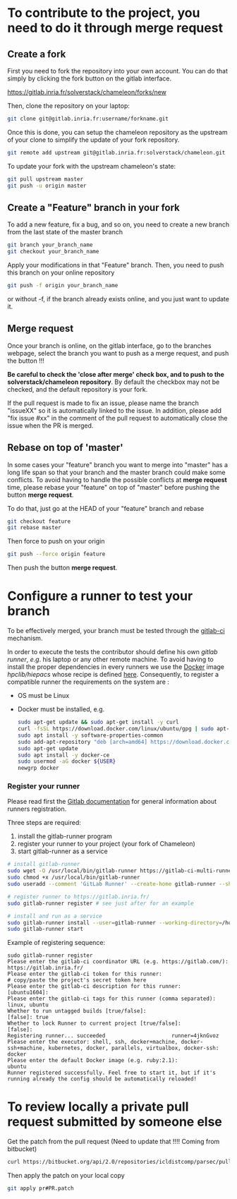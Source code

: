 * To contribute to the project, you need to do it through merge request
** Create a fork
   First you need to fork the repository into your own account. You can
   do that simply by clicking the fork button on the gitlab interface.

   https://gitlab.inria.fr/solverstack/chameleon/forks/new

   Then, clone the repository on your laptop:
   #+begin_src sh
   git clone git@gitlab.inria.fr:username/forkname.git
   #+end_src

   Once this is done, you can setup the chameleon repository as the
   upstream of your clone to simplify the update of your fork
   repository.
   #+begin_src sh
   git remote add upstream git@gitlab.inria.fr:solverstack/chameleon.git
   #+end_src

   To update your fork with the upstream chameleon's state:
   #+begin_src sh
   git pull upstream master
   git push -u origin master
   #+end_src

** Create a "Feature" branch in your fork

   To add a new feature, fix a bug, and so on, you need to create a
   new branch from the last state of the master branch
   #+begin_src sh
   git branch your_branch_name
   git checkout your_branch_name
   #+end_src

   Apply your modifications in that "Feature" branch. Then, you need
   to push this branch on your online repository
   #+begin_src sh
   git push -f origin your_branch_name
   #+end_src
   or without -f, if the branch already exists online, and you just
   want to update it.

** Merge request
   Once your branch is online, on the gitlab interface, go to the
   branches webpage, select the branch you want to push as a merge
   request, and push the button !!!

   *Be careful to check the 'close after merge' check box, and to push
   to the solverstack/chameleon repository*. By default the checkbox
   may not be checked, and the default repository is your fork.

   If the pull request is made to fix an issue, please name the branch
   "issueXX" so it is automatically linked to the issue. In addition,
   please add "fix issue #xx" in the comment of the pull request to
   automatically close the issue when the PR is merged.

** Rebase on top of 'master'
   In some cases your "feature" branch you want to merge into "master"
   has a long life span so that your branch and the master branch
   could make some conflicts. To avoid having to handle the possible
   conflicts at *merge request* time, please rebase your "feature" on
   top of "master" before pushing the button *merge request*.

   To do that, just go at the HEAD of your "feature" branch and rebase
   #+begin_src sh
   git checkout feature
   git rebase master
   #+end_src

   Then force to push on your origin
   #+begin_src sh
   git push --force origin feature
   #+end_src

   Then push the button *merge request*.

* Configure a runner to test your branch
  To be effectively merged, your branch must be tested through the
  [[https://gitlab.inria.fr/help/ci/README.md][gitlab-ci]] mechanism.

  In order to execute the tests the contributor should define his own
  /gitlab runner/, /e.g/. his laptop or any other remote machine. To avoid
  having to install the proper dependencies in every runners we use
  the [[https://www.docker.com/][Docker]] image /hpclib/hiepacs/ whose recipe is defined
  [[https://gitlab.inria.fr/sed-bso/hpclib/blob/master/tools/dockerfiles/hiepacs/Dockerfile][here]]. Consequently, to register a compatible runner the requirements
  on the system are :
  * OS must be Linux
  * Docker must be installed, e.g.
    #+begin_src sh
    sudo apt-get update && sudo apt-get install -y curl
    curl -fsSL https://download.docker.com/linux/ubuntu/gpg | sudo apt-key add -
    sudo apt install -y software-properties-common
    sudo add-apt-repository "deb [arch=amd64] https://download.docker.com/linux/ubuntu $(lsb_release -cs) stable"
    sudo apt-get update
    sudo apt install -y docker-ce
    sudo usermod -aG docker ${USER}
    newgrp docker
    #+end_src

*** Register your runner
    Please read first the [[https://gitlab.inria.fr/help/ci/runners/README.md][Gitlab documentation]] for general information
    about runners registration.

    Three steps are required:
    1) install the gitlab-runner program
    2) register your runner to your project (your fork of Chameleon)
    3) start gitlab-runner as a service
    #+begin_src sh
    # install gitlab-runner
    sudo wget -O /usr/local/bin/gitlab-runner https://gitlab-ci-multi-runner-downloads.s3.amazonaws.com/latest/binaries/gitlab-ci-multi-runner-linux-amd64
    sudo chmod +x /usr/local/bin/gitlab-runner
    sudo useradd --comment 'GitLab Runner' --create-home gitlab-runner --shell /bin/bash

    # register runner to https://gitlab.inria.fr/
    sudo gitlab-runner register # see just after for an example

    # install and run as a service
    sudo gitlab-runner install --user=gitlab-runner --working-directory=/home/gitlab-runner
    sudo gitlab-runner start
    #+end_src

    Example of registering sequence:
    #+begin_example
    sudo gitlab-runner register
    Please enter the gitlab-ci coordinator URL (e.g. https://gitlab.com/):
    https://gitlab.inria.fr/
    Please enter the gitlab-ci token for this runner:
    # copy/paste the project's secret token here
    Please enter the gitlab-ci description for this runner:
    [ubuntu1604]:
    Please enter the gitlab-ci tags for this runner (comma separated):
    linux, ubuntu
    Whether to run untagged builds [true/false]:
    [false]: true
    Whether to lock Runner to current project [true/false]:
    [false]:
    Registering runner... succeeded                     runner=4jknGvoz
    Please enter the executor: shell, ssh, docker+machine, docker-ssh+machine, kubernetes, docker, parallels, virtualbox, docker-ssh:
    docker
    Please enter the default Docker image (e.g. ruby:2.1):
    ubuntu
    Runner registered successfully. Feel free to start it, but if it's running already the config should be automatically reloaded!
    #+end_example

* To review locally a private pull request submitted by someone else

   Get the patch from the pull request (Need to update that !!!!
   Coming from bitbucket)
   #+begin_src sh
   curl https://bitbucket.org/api/2.0/repositories/icldistcomp/parsec/pullrequests/#PR/patch > pr#PR.patch
   #+end_src

   Then apply the patch on your local copy
   #+begin_src sh
   git apply pr#PR.patch
   #+end_src
